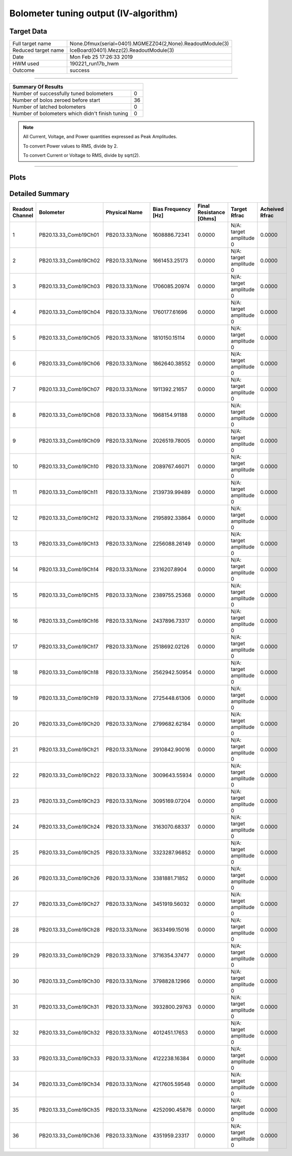 
Bolometer tuning output (IV-algorithm)
======================================


Target Data
-----------

+-----------------------------------------------------------+-----------------------------------------------------------+
| Full target name                                          | None.Dfmux(serial=0401).MGMEZZ04(2,None).ReadoutModule(3) |
+-----------------------------------------------------------+-----------------------------------------------------------+
| Reduced target name                                       | IceBoard(0401).Mezz(2).ReadoutModule(3)                   |
+-----------------------------------------------------------+-----------------------------------------------------------+
| Date                                                      | Mon Feb 25 17:26:33 2019                                  |
+-----------------------------------------------------------+-----------------------------------------------------------+
| HWM used                                                  | 190221_run17b_hwm                                         |
+-----------------------------------------------------------+-----------------------------------------------------------+
| Outcome                                                   | success                                                   |
+-----------------------------------------------------------+-----------------------------------------------------------+



-------------------------------

+-------------------------------------------------+-------------------------------------------------+
| Summary Of Results                                                                                |
+=================================================+=================================================+
| Number of successfully tuned bolometers         | 0                                               |
+-------------------------------------------------+-------------------------------------------------+
| Number of bolos zeroed before start             | 36                                              |
+-------------------------------------------------+-------------------------------------------------+
| Number of latched bolometers                    | 0                                               |
+-------------------------------------------------+-------------------------------------------------+
| Number of bolometers which didn't finish tuning | 0                                               |
+-------------------------------------------------+-------------------------------------------------+


.. note:: All Current, Voltage, and Power quantities expressed as Peak Amplitudes.

          To convert Power values to RMS, divide by 2.

          To convert Current or Voltage to RMS, divide by sqrt(2).

-------------------------------


Plots
-----

.. image:: /media/polarbear/storage/pydfmux_logs/20190225/20190225_221113_drop_bolos/plots/IceBoard_0401.Mezz_2.ReadoutModule_3_IVs.png 
   :width: 3000
   :align: center
.. image:: /media/polarbear/storage/pydfmux_logs/20190225/20190225_221113_drop_bolos/plots/IceBoard_0401.Mezz_2.ReadoutModule_3_RVs.png 
   :width: 3000
   :align: center
.. image:: /media/polarbear/storage/pydfmux_logs/20190225/20190225_221113_drop_bolos/plots/IceBoard_0401.Mezz_2.ReadoutModule_3_PRs.png 
   :width: 3000
   :align: center

Detailed Summary
----------------

+-------------------------+-------------------------+-------------------------+-------------------------+-------------------------+-------------------------+-------------------------+
| Readout Channel         | Bolometer               | Physical Name           | Bias Frequency [Hz]     | Final Resistance [Ohms] | Target Rfrac            | Acheived Rfrac          |
+=========================+=========================+=========================+=========================+=========================+=========================+=========================+
| 1                       | PB20.13.33_Comb19Ch01   | PB20.13.33/None         | 1608886.72341           | 0.0000                  | N/A: target amplitude 0 | 0.0000                  |
+-------------------------+-------------------------+-------------------------+-------------------------+-------------------------+-------------------------+-------------------------+
| 2                       | PB20.13.33_Comb19Ch02   | PB20.13.33/None         | 1661453.25173           | 0.0000                  | N/A: target amplitude 0 | 0.0000                  |
+-------------------------+-------------------------+-------------------------+-------------------------+-------------------------+-------------------------+-------------------------+
| 3                       | PB20.13.33_Comb19Ch03   | PB20.13.33/None         | 1706085.20974           | 0.0000                  | N/A: target amplitude 0 | 0.0000                  |
+-------------------------+-------------------------+-------------------------+-------------------------+-------------------------+-------------------------+-------------------------+
| 4                       | PB20.13.33_Comb19Ch04   | PB20.13.33/None         | 1760177.61696           | 0.0000                  | N/A: target amplitude 0 | 0.0000                  |
+-------------------------+-------------------------+-------------------------+-------------------------+-------------------------+-------------------------+-------------------------+
| 5                       | PB20.13.33_Comb19Ch05   | PB20.13.33/None         | 1810150.15114           | 0.0000                  | N/A: target amplitude 0 | 0.0000                  |
+-------------------------+-------------------------+-------------------------+-------------------------+-------------------------+-------------------------+-------------------------+
| 6                       | PB20.13.33_Comb19Ch06   | PB20.13.33/None         | 1862640.38552           | 0.0000                  | N/A: target amplitude 0 | 0.0000                  |
+-------------------------+-------------------------+-------------------------+-------------------------+-------------------------+-------------------------+-------------------------+
| 7                       | PB20.13.33_Comb19Ch07   | PB20.13.33/None         | 1911392.21657           | 0.0000                  | N/A: target amplitude 0 | 0.0000                  |
+-------------------------+-------------------------+-------------------------+-------------------------+-------------------------+-------------------------+-------------------------+
| 8                       | PB20.13.33_Comb19Ch08   | PB20.13.33/None         | 1968154.91188           | 0.0000                  | N/A: target amplitude 0 | 0.0000                  |
+-------------------------+-------------------------+-------------------------+-------------------------+-------------------------+-------------------------+-------------------------+
| 9                       | PB20.13.33_Comb19Ch09   | PB20.13.33/None         | 2026519.78005           | 0.0000                  | N/A: target amplitude 0 | 0.0000                  |
+-------------------------+-------------------------+-------------------------+-------------------------+-------------------------+-------------------------+-------------------------+
| 10                      | PB20.13.33_Comb19Ch10   | PB20.13.33/None         | 2089767.46071           | 0.0000                  | N/A: target amplitude 0 | 0.0000                  |
+-------------------------+-------------------------+-------------------------+-------------------------+-------------------------+-------------------------+-------------------------+
| 11                      | PB20.13.33_Comb19Ch11   | PB20.13.33/None         | 2139739.99489           | 0.0000                  | N/A: target amplitude 0 | 0.0000                  |
+-------------------------+-------------------------+-------------------------+-------------------------+-------------------------+-------------------------+-------------------------+
| 12                      | PB20.13.33_Comb19Ch12   | PB20.13.33/None         | 2195892.33864           | 0.0000                  | N/A: target amplitude 0 | 0.0000                  |
+-------------------------+-------------------------+-------------------------+-------------------------+-------------------------+-------------------------+-------------------------+
| 13                      | PB20.13.33_Comb19Ch13   | PB20.13.33/None         | 2256088.26149           | 0.0000                  | N/A: target amplitude 0 | 0.0000                  |
+-------------------------+-------------------------+-------------------------+-------------------------+-------------------------+-------------------------+-------------------------+
| 14                      | PB20.13.33_Comb19Ch14   | PB20.13.33/None         | 2316207.8904            | 0.0000                  | N/A: target amplitude 0 | 0.0000                  |
+-------------------------+-------------------------+-------------------------+-------------------------+-------------------------+-------------------------+-------------------------+
| 15                      | PB20.13.33_Comb19Ch15   | PB20.13.33/None         | 2389755.25368           | 0.0000                  | N/A: target amplitude 0 | 0.0000                  |
+-------------------------+-------------------------+-------------------------+-------------------------+-------------------------+-------------------------+-------------------------+
| 16                      | PB20.13.33_Comb19Ch16   | PB20.13.33/None         | 2437896.73317           | 0.0000                  | N/A: target amplitude 0 | 0.0000                  |
+-------------------------+-------------------------+-------------------------+-------------------------+-------------------------+-------------------------+-------------------------+
| 17                      | PB20.13.33_Comb19Ch17   | PB20.13.33/None         | 2518692.02126           | 0.0000                  | N/A: target amplitude 0 | 0.0000                  |
+-------------------------+-------------------------+-------------------------+-------------------------+-------------------------+-------------------------+-------------------------+
| 18                      | PB20.13.33_Comb19Ch18   | PB20.13.33/None         | 2562942.50954           | 0.0000                  | N/A: target amplitude 0 | 0.0000                  |
+-------------------------+-------------------------+-------------------------+-------------------------+-------------------------+-------------------------+-------------------------+
| 19                      | PB20.13.33_Comb19Ch19   | PB20.13.33/None         | 2725448.61306           | 0.0000                  | N/A: target amplitude 0 | 0.0000                  |
+-------------------------+-------------------------+-------------------------+-------------------------+-------------------------+-------------------------+-------------------------+
| 20                      | PB20.13.33_Comb19Ch20   | PB20.13.33/None         | 2799682.62184           | 0.0000                  | N/A: target amplitude 0 | 0.0000                  |
+-------------------------+-------------------------+-------------------------+-------------------------+-------------------------+-------------------------+-------------------------+
| 21                      | PB20.13.33_Comb19Ch21   | PB20.13.33/None         | 2910842.90016           | 0.0000                  | N/A: target amplitude 0 | 0.0000                  |
+-------------------------+-------------------------+-------------------------+-------------------------+-------------------------+-------------------------+-------------------------+
| 22                      | PB20.13.33_Comb19Ch22   | PB20.13.33/None         | 3009643.55934           | 0.0000                  | N/A: target amplitude 0 | 0.0000                  |
+-------------------------+-------------------------+-------------------------+-------------------------+-------------------------+-------------------------+-------------------------+
| 23                      | PB20.13.33_Comb19Ch23   | PB20.13.33/None         | 3095169.07204           | 0.0000                  | N/A: target amplitude 0 | 0.0000                  |
+-------------------------+-------------------------+-------------------------+-------------------------+-------------------------+-------------------------+-------------------------+
| 24                      | PB20.13.33_Comb19Ch24   | PB20.13.33/None         | 3163070.68337           | 0.0000                  | N/A: target amplitude 0 | 0.0000                  |
+-------------------------+-------------------------+-------------------------+-------------------------+-------------------------+-------------------------+-------------------------+
| 25                      | PB20.13.33_Comb19Ch25   | PB20.13.33/None         | 3323287.96852           | 0.0000                  | N/A: target amplitude 0 | 0.0000                  |
+-------------------------+-------------------------+-------------------------+-------------------------+-------------------------+-------------------------+-------------------------+
| 26                      | PB20.13.33_Comb19Ch26   | PB20.13.33/None         | 3381881.71852           | 0.0000                  | N/A: target amplitude 0 | 0.0000                  |
+-------------------------+-------------------------+-------------------------+-------------------------+-------------------------+-------------------------+-------------------------+
| 27                      | PB20.13.33_Comb19Ch27   | PB20.13.33/None         | 3451919.56032           | 0.0000                  | N/A: target amplitude 0 | 0.0000                  |
+-------------------------+-------------------------+-------------------------+-------------------------+-------------------------+-------------------------+-------------------------+
| 28                      | PB20.13.33_Comb19Ch28   | PB20.13.33/None         | 3633499.15016           | 0.0000                  | N/A: target amplitude 0 | 0.0000                  |
+-------------------------+-------------------------+-------------------------+-------------------------+-------------------------+-------------------------+-------------------------+
| 29                      | PB20.13.33_Comb19Ch29   | PB20.13.33/None         | 3716354.37477           | 0.0000                  | N/A: target amplitude 0 | 0.0000                  |
+-------------------------+-------------------------+-------------------------+-------------------------+-------------------------+-------------------------+-------------------------+
| 30                      | PB20.13.33_Comb19Ch30   | PB20.13.33/None         | 3798828.12966           | 0.0000                  | N/A: target amplitude 0 | 0.0000                  |
+-------------------------+-------------------------+-------------------------+-------------------------+-------------------------+-------------------------+-------------------------+
| 31                      | PB20.13.33_Comb19Ch31   | PB20.13.33/None         | 3932800.29763           | 0.0000                  | N/A: target amplitude 0 | 0.0000                  |
+-------------------------+-------------------------+-------------------------+-------------------------+-------------------------+-------------------------+-------------------------+
| 32                      | PB20.13.33_Comb19Ch32   | PB20.13.33/None         | 4012451.17653           | 0.0000                  | N/A: target amplitude 0 | 0.0000                  |
+-------------------------+-------------------------+-------------------------+-------------------------+-------------------------+-------------------------+-------------------------+
| 33                      | PB20.13.33_Comb19Ch33   | PB20.13.33/None         | 4122238.16384           | 0.0000                  | N/A: target amplitude 0 | 0.0000                  |
+-------------------------+-------------------------+-------------------------+-------------------------+-------------------------+-------------------------+-------------------------+
| 34                      | PB20.13.33_Comb19Ch34   | PB20.13.33/None         | 4217605.59548           | 0.0000                  | N/A: target amplitude 0 | 0.0000                  |
+-------------------------+-------------------------+-------------------------+-------------------------+-------------------------+-------------------------+-------------------------+
| 35                      | PB20.13.33_Comb19Ch35   | PB20.13.33/None         | 4252090.45876           | 0.0000                  | N/A: target amplitude 0 | 0.0000                  |
+-------------------------+-------------------------+-------------------------+-------------------------+-------------------------+-------------------------+-------------------------+
| 36                      | PB20.13.33_Comb19Ch36   | PB20.13.33/None         | 4351959.23317           | 0.0000                  | N/A: target amplitude 0 | 0.0000                  |
+-------------------------+-------------------------+-------------------------+-------------------------+-------------------------+-------------------------+-------------------------+


